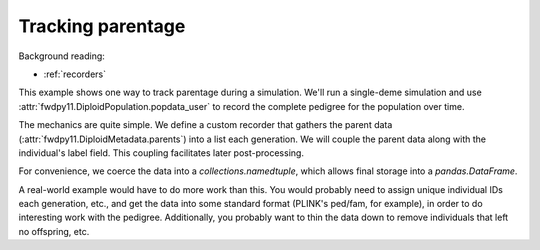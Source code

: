 .. _parentage:

Tracking parentage
======================================================================

.. versionadded:: 0.1.4

Background reading:

* :ref:`recorders`

This example shows one way to track parentage during a simulation.  We'll run a single-deme simulation and use
:attr:`fwdpy11.DiploidPopulation.popdata_user` to record the complete pedigree for the population over time.

The mechanics are quite simple.  We define a custom recorder that gathers the parent data
(:attr:`fwdpy11.DiploidMetadata.parents`) into a list each generation.  We will couple the parent
data along with the individual's label field.  This coupling facilitates later post-processing.

For convenience, we coerce the data into a `collections.namedtuple`, which allows final storage into a
`pandas.DataFrame`.

A real-world example would have to do more work than this.  You would probably need to assign unique individual IDs each
generation, etc., and get the data into some standard format (PLINK's ped/fam, for example), in order to do interesting
work with the pedigree.  Additionally, you probably want to thin the data down to remove individuals that left no
offspring, etc. 

.. ipython:: python

    import fwdpy11
    import fwdpy11.model_params
    import fwdpy11.ezparams
    import fwdpy11.wright_fisher
    from collections import namedtuple
    import pandas as pd

    PedigreeData = namedtuple('PedigreeData',['gen','id','p1','p2'])

    # Our recorder is very simple:
    class RecordParents(object):
        def __call__(self,pop):
            parents = [PedigreeData(pop.generation,i.label,*i.parents) for i in pop.diploid_metadata]
            pop.popdata_user.extend(parents)

    rng = fwdpy11.GSLrng(42)

    pop = fwdpy11.DiploidPopulation(10)

    # It is important to initialize
    # popdata_user, whose default
    # value is None:
    pop.popdata_user = []
    pdict = fwdpy11.ezparams.mslike(pop,simlen=pop.N)
    params = fwdpy11.model_params.ModelParams(**pdict)

    r = RecordParents()
    fwdpy11.wright_fisher.evolve(rng,pop,params,r)

    # Store the data as a DataFrame
    df = pd.DataFrame.from_records(pop.popdata_user,columns=PedigreeData._fields)
    print(df.head())
